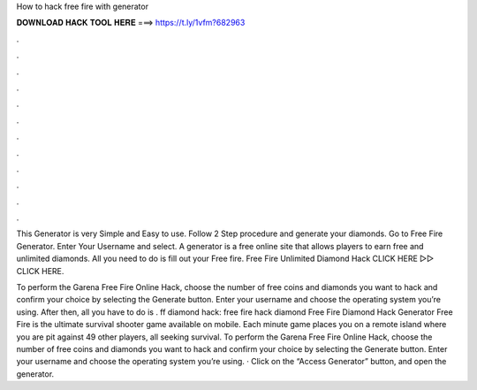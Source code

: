 How to hack free fire with generator



𝐃𝐎𝐖𝐍𝐋𝐎𝐀𝐃 𝐇𝐀𝐂𝐊 𝐓𝐎𝐎𝐋 𝐇𝐄𝐑𝐄 ===> https://t.ly/1vfm?682963



.



.



.



.



.



.



.



.



.



.



.



.

This Generator is very Simple and Easy to use. Follow 2 Step procedure and generate your diamonds. Go to Free Fire Generator. Enter Your Username and select. A generator is a free online site that allows players to earn free and unlimited diamonds. All you need to do is fill out your Free fire. Free Fire Unlimited Diamond Hack CLICK HERE ▻▻  CLICK HERE.

To perform the Garena Free Fire Online Hack, choose the number of free coins and diamonds you want to hack and confirm your choice by selecting the Generate button. Enter your username and choose the operating system you’re using. After then, all you have to do is . ff diamond hack: free fire hack diamond Free Fire Diamond Hack Generator Free Fire is the ultimate survival shooter game available on mobile. Each minute game places you on a remote island where you are pit against 49 other players, all seeking survival. To perform the Garena Free Fire Online Hack, choose the number of free coins and diamonds you want to hack and confirm your choice by selecting the Generate button. Enter your username and choose the operating system you’re using. · Click on the “Access Generator” button, and open the generator.
